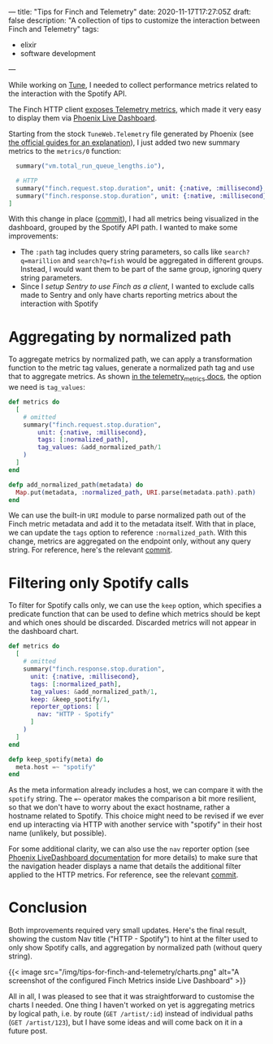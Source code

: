 ---
title: "Tips for Finch and Telemetry"
date: 2020-11-17T17:27:05Z
draft: false
description: "A collection of tips to customize the interaction between Finch and Telemetry"
tags:
  - elixir
  - software development
---

While working on [[https://github.com/fully-forged/tune][Tune]], I needed to collect performance metrics related to the interaction with the Spotify API.

The Finch HTTP client [[https://hexdocs.pm/finch/Finch.html#module-telemetry][exposes Telemetry metrics]], which made it very easy to display them via [[https://hex.pm/packages/phoenix_live_dashboard][Phoenix Live Dashboard]].

Starting from the stock ~TuneWeb.Telemetry~ file generated by Phoenix (see [[https://hexdocs.pm/phoenix/telemetry.html#content][the official guides for an explanation]]), I just added two new summary metrics to the ~metrics/0~ function:

#+begin_src elixir
  summary("vm.total_run_queue_lengths.io"),

  # HTTP
  summary("finch.request.stop.duration", unit: {:native, :millisecond}, tags: [:path]),
  summary("finch.response.stop.duration", unit: {:native, :millisecond}, tags: [:path])
]
#+end_src

With this change in place ([[https://github.com/fully-forged/tune/commit/7c573aa30313a8adf1954076b9cd957f0f910155][commit]]), I had all metrics being visualized in the dashboard, grouped by the Spotify API path. I wanted to make some improvements:

- The ~:path~ tag includes query string parameters, so calls like ~search?q=marillion~ and ~search?q=fish~ would be aggregated in different groups. Instead, I would want them to be part of the same group, ignoring query string parameters.
- Since I [[{{< ref "posts/using-finch-with-sentry.org" >}}][setup Sentry to use Finch as a client]], I wanted to exclude calls made to Sentry and only have charts reporting metrics about the interaction with Spotify

* Aggregating by normalized path

To aggregate metrics by normalized path, we can apply a transformation function to the metric tag values, generate a normalized path tag and use that to aggregate metrics. As shown [[https://hexdocs.pm/telemetry_metrics/Telemetry.Metrics.html#module-metrics][in the telemetry_metrics docs]], the option we need is ~tag_values~:

#+begin_src elixir
def metrics do
  [
    # omitted
    summary("finch.request.stop.duration",
        unit: {:native, :millisecond},
        tags: [:normalized_path],
        tag_values: &add_normalized_path/1
    )
  ]
end

defp add_normalized_path(metadata) do
  Map.put(metadata, :normalized_path, URI.parse(metadata.path).path)
end
#+end_src

We can use the built-in ~URI~ module to parse normalized path out of the Finch metric metadata and add it to the metadata itself. With that in place, we can update the ~tags~ option to reference ~:normalized_path~. With this change, metrics are aggregated on the endpoint only, without any query string. For reference, here's the relevant [[https://github.com/fully-forged/tune/commit/8ab6fab59357e97579ac086a94e768193c2872a5?branch=8ab6fab59357e97579ac086a94e768193c2872a5&diff=unified][commit]].

* Filtering only Spotify calls

To filter for Spotify calls only, we can use the ~keep~ option, which specifies a predicate function that can be used to define which metrics should be kept and which ones should be discarded. Discarded metrics will not appear in the dashboard chart.

#+begin_src elixir
def metrics do
  [
    # omitted
    summary("finch.response.stop.duration",
      unit: {:native, :millisecond},
      tags: [:normalized_path],
      tag_values: &add_normalized_path/1,
      keep: &keep_spotify/1,
      reporter_options: [
        nav: "HTTP - Spotify"
      ]
    )
  ]
end

defp keep_spotify(meta) do
  meta.host =~ "spotify"
end
#+end_src

As the meta information already includes a host, we can compare it with the ~spotify~ string. The ~=~~ operator makes the comparison a bit more resilient, so that we don't have to worry about the exact hostname, rather a hostname related to Spotify. This choice might need to be revised if we ever end up interacting via HTTP with another service with "spotify" in their host name (unlikely, but possible).

For some additional clarity, we can also use the ~nav~ reporter option (see [[https://hexdocs.pm/phoenix_live_dashboard/metrics.html#reporter-options][Phoenix LiveDashboard documentation]] for more details) to make sure that the navigation header displays a name that details the additional filter applied to the HTTP metrics. For reference, see the relevant [[https://github.com/fully-forged/tune/commit/c9f483d93c0813c0e680a4aaf2a88fed0851334f#diff-f599bf85f0cafc16b50f0e1a561b6aa39e4ab256fb6d43e8726619570866c5b1][commit]].

* Conclusion

Both improvements required very small updates. Here's the final result, showing the custom Nav title ("HTTP - Spotify") to hint at the filter used to only show Spotify calls, and aggregation by normalized path (without query string).
  
{{< image src="/img/tips-for-finch-and-telemetry/charts.png" alt="A screenshot of the configured Finch Metrics inside Live Dashboard" >}}

All in all, I was pleased to see that it was straightforward to customise the charts I needed. One thing I haven't worked on yet is aggregating metrics by logical path, i.e. by route (~GET /artist/:id~) instead of individual paths (~GET /artist/123~), but I have some ideas and will come back on it in a future post.
